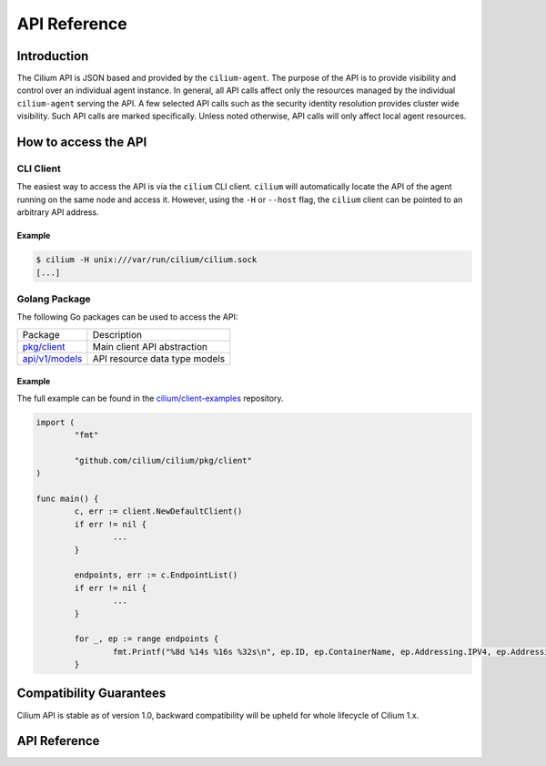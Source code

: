 .. only:: not (epub or latex or html)

    WARNING: You are looking at unreleased Cilium documentation.
    Please use the official rendered version released here:
    https://docs.cilium.io

.. _api_ref:

#############
API Reference
#############

************
Introduction
************

The Cilium API is JSON based and provided by the ``cilium-agent``. The purpose
of the API is to provide visibility and control over an individual agent
instance. In general, all API calls affect only the resources managed by the
individual ``cilium-agent`` serving the API. A few selected API calls such as
the security identity resolution provides cluster wide visibility. Such API
calls are marked specifically. Unless noted otherwise, API calls will only affect
local agent resources.

*********************
How to access the API
*********************

CLI Client
==========

The easiest way to access the API is via the ``cilium`` CLI client. ``cilium``
will automatically locate the API of the agent running on the same node and
access it. However, using the ``-H`` or ``--host`` flag, the ``cilium`` client
can be pointed to an arbitrary API address.

Example
-------

.. code:: bash

    $ cilium -H unix:///var/run/cilium/cilium.sock
    [...]


Golang Package
==============

The following Go packages can be used to access the API:

+---------------------+---------------------------------------------------------------+
| Package             | Description                                                   |
+---------------------+---------------------------------------------------------------+
| `pkg/client`_       | Main client API abstraction                                   |
+---------------------+---------------------------------------------------------------+
| `api/v1/models`_    | API resource data type models                                 |
+---------------------+---------------------------------------------------------------+

Example
-------

The full example can be found in the `cilium/client-examples`_ repository.

.. code:: go

    import (
            "fmt"

            "github.com/cilium/cilium/pkg/client"
    )

    func main() {
            c, err := client.NewDefaultClient()
            if err != nil {
                    ...
            }

            endpoints, err := c.EndpointList()
            if err != nil {
                    ...
            }

            for _, ep := range endpoints {
                    fmt.Printf("%8d %14s %16s %32s\n", ep.ID, ep.ContainerName, ep.Addressing.IPV4, ep.Addressing.IPV6)
            }

************************
Compatibility Guarantees
************************

Cilium API is stable as of version 1.0, backward compatibility will be upheld
for whole lifecycle of Cilium 1.x.

*************
API Reference
*************

.. openapi:: ../api/v1/openapi.yaml

.. _pkg/client: https://godoc.org/github.com/cilium/cilium/pkg/client
.. _api/v1/models: https://godoc.org/github.com/cilium/cilium/api/v1/models
.. _cilium/client-examples: https://github.com/cilium/client-examples
